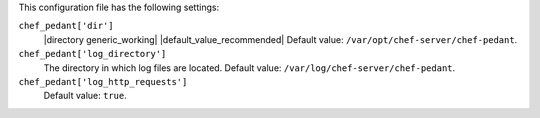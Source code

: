 .. The contents of this file may be included in multiple topics (using the includes directive).
.. The contents of this file should be modified in a way that preserves its ability to appear in multiple topics.


This configuration file has the following settings:

``chef_pedant['dir']``
   |directory generic_working| |default_value_recommended| Default value: ``/var/opt/chef-server/chef-pedant``.

``chef_pedant['log_directory']``
   The directory in which log files are located. Default value: ``/var/log/chef-server/chef-pedant``.

``chef_pedant['log_http_requests']``
   Default value: ``true``.
